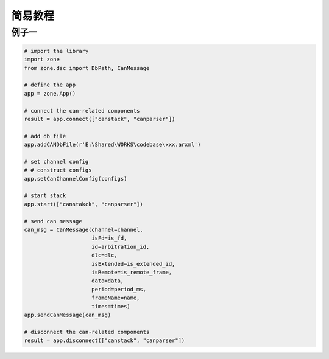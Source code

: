 ============
简易教程
============

例子一
============

.. code:: python

    # import the library
    import zone
    from zone.dsc import DbPath, CanMessage

    # define the app
    app = zone.App()

    # connect the can-related components
    result = app.connect(["canstack", "canparser"])

    # add db file
    app.addCANDbFile(r'E:\Shared\WORKS\codebase\xxx.arxml')

    # set channel config
    # # construct configs
    app.setCanChannelConfig(configs)

    # start stack
    app.start(["canstakck", "canparser"])

    # send can message
    can_msg = CanMessage(channel=channel,
                         isFd=is_fd,
                         id=arbitration_id,
                         dlc=dlc,
                         isExtended=is_extended_id,
                         isRemote=is_remote_frame,
                         data=data,
                         period=period_ms,
                         frameName=name,
                         times=times)
    app.sendCanMessage(can_msg)

    # disconnect the can-related components
    result = app.disconnect(["canstack", "canparser"])
